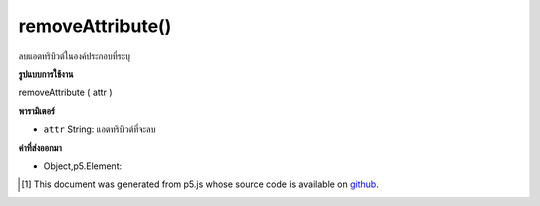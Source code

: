 .. raw:: html

	<script src="https://sketch.netpie.io/widget/p5-widget.js"></script>

removeAttribute()
=================

ลบแอตทริบิวต์ในองค์ประกอบที่ระบุ

.. Removes an attribute on the specified element.

**รูปแบบการใช้งาน**

removeAttribute ( attr )

**พารามิเตอร์**

- ``attr``  String: แอตทริบิวต์ที่จะลบ

.. ``attr``  String: attribute to remove

**ค่าที่ส่งออกมา**

- Object,p5.Element: 

.. Object,p5.Element: 

.. raw:: html

	<script type="text/p5" data-autoplay data-hide-sourcecode>
	var button;
	var checkbox;
	
	function setup() {
	  checkbox = createCheckbox('enable', true);
	  checkbox.changed(enableButton);
	  button = createButton('button');
	  button.position(10, 10);
	}
	
	function enableButton() {
	  if( this.checked() ) {
	    // Re-enable the button
	    button.removeAttribute('disabled');
	  } else {
	    // Disable the button
	    button.attribute('disabled','');
	  }
	}

	</script>

	<br><br>

..  [#f1] This document was generated from p5.js whose source code is available on `github <https://github.com/processing/p5.js>`_.
